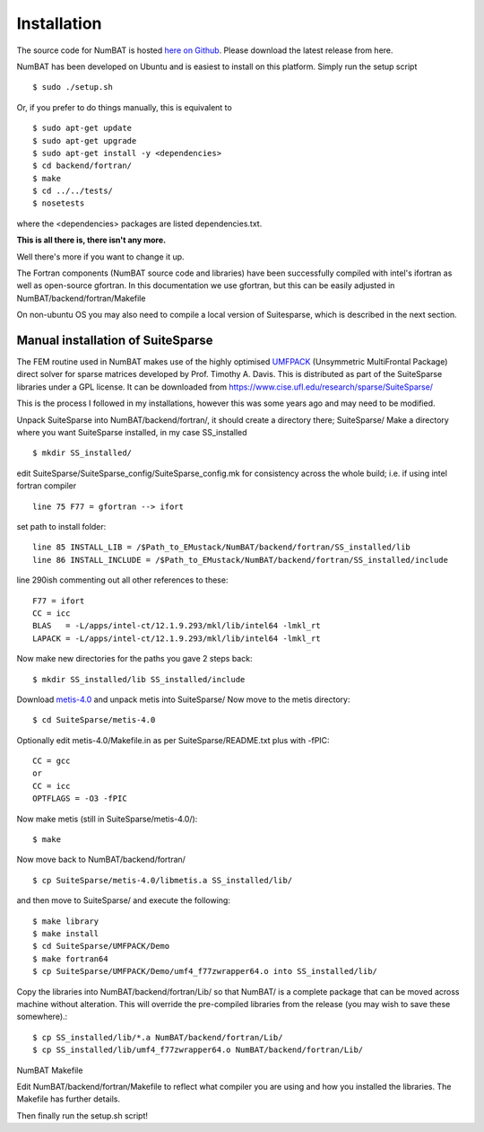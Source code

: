Installation
================

The source code for NumBAT is hosted `here on Github <https://github.com/bjornsturmberg/NumBAT>`_. Please download the latest release from here.

NumBAT has been developed on Ubuntu and is easiest to install on this platform. Simply run the setup script ::

    $ sudo ./setup.sh

Or, if you prefer to do things manually, this is equivalent to ::

    $ sudo apt-get update
    $ sudo apt-get upgrade
    $ sudo apt-get install -y <dependencies>
    $ cd backend/fortran/
    $ make
    $ cd ../../tests/
    $ nosetests

where the <dependencies> packages are listed dependencies.txt.

**This is all there is, there isn't any more.**

Well there's more if you want to change it up.

The Fortran components (NumBAT source code and libraries) have been successfully compiled with intel's ifortran as well as open-source gfortran. In this documentation we use gfortran, but this can be easily adjusted in NumBAT/backend/fortran/Makefile

On non-ubuntu OS you may also need to compile a local version of Suitesparse, which is described in the next section.

Manual installation of SuiteSparse
----------------------------------

The FEM routine used in NumBAT makes use of the highly optimised `UMFPACK <https://www.cise.ufl.edu/research/sparse/umfpack/>`_ (Unsymmetric MultiFrontal Package) direct solver for sparse matrices developed by Prof. Timothy A. Davis. This is distributed as part of the  SuiteSparse libraries under a GPL license. It can be downloaded from `https://www.cise.ufl.edu/research/sparse/SuiteSparse/ <https://www.cise.ufl.edu/research/sparse/SuiteSparse/>`_

This is the process I followed in my installations, however this was some years ago and may need to be modified.

Unpack SuiteSparse into NumBAT/backend/fortran/, it should create a directory there; SuiteSparse/
Make a directory where you want SuiteSparse installed, in my case SS_installed ::

    $ mkdir SS_installed/

edit SuiteSparse/SuiteSparse\_config/SuiteSparse\_config.mk for consistency across the whole build; i.e. if using intel fortran compiler ::

    line 75 F77 = gfortran --> ifort

set path to install folder::

    line 85 INSTALL_LIB = /$Path_to_EMustack/NumBAT/backend/fortran/SS_installed/lib
    line 86 INSTALL_INCLUDE = /$Path_to_EMustack/NumBAT/backend/fortran/SS_installed/include

line 290ish commenting out all other references to these::

    F77 = ifort
    CC = icc
    BLAS   = -L/apps/intel-ct/12.1.9.293/mkl/lib/intel64 -lmkl_rt
    LAPACK = -L/apps/intel-ct/12.1.9.293/mkl/lib/intel64 -lmkl_rt

Now make new directories for the paths you gave 2 steps back::

    $ mkdir SS_installed/lib SS_installed/include

Download `metis-4.0 <http://glaros.dtc.umn.edu/gkhome/fsroot/sw/metis/OLD>`_ and unpack metis into SuiteSparse/ Now move to the metis directory::

    $ cd SuiteSparse/metis-4.0

Optionally edit metis-4.0/Makefile.in as per SuiteSparse/README.txt plus with -fPIC::

    CC = gcc
    or
    CC = icc
    OPTFLAGS = -O3 -fPIC

Now make metis (still in SuiteSparse/metis-4.0/)::

    $ make

Now move back to NumBAT/backend/fortran/ ::

    $ cp SuiteSparse/metis-4.0/libmetis.a SS_installed/lib/

and then move to SuiteSparse/ and execute the following::

    $ make library
    $ make install
    $ cd SuiteSparse/UMFPACK/Demo
    $ make fortran64
    $ cp SuiteSparse/UMFPACK/Demo/umf4_f77zwrapper64.o into SS_installed/lib/

Copy the libraries into NumBAT/backend/fortran/Lib/ so that NumBAT/ is a complete package that can be moved across machine without alteration. This will override the pre-compiled libraries from the release (you may wish to save these somewhere).::

    $ cp SS_installed/lib/*.a NumBAT/backend/fortran/Lib/
    $ cp SS_installed/lib/umf4_f77zwrapper64.o NumBAT/backend/fortran/Lib/


NumBAT Makefile

Edit NumBAT/backend/fortran/Makefile to reflect what compiler you are using and how you installed the libraries. The Makefile has further details.

Then finally run the setup.sh script!
